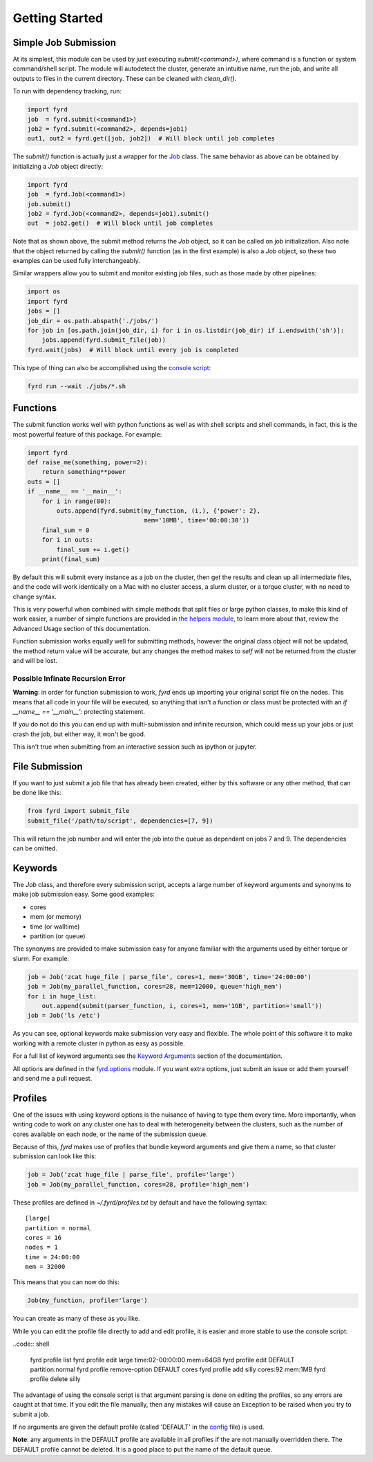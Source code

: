 Getting Started
===============

Simple Job Submission
---------------------

At its simplest, this module can be used by just executing `submit(<command>)`,
where command is a function or system command/shell script. The module will
autodetect the cluster, generate an intuitive name, run the job, and write all
outputs to files in the current directory. These can be cleaned with
`clean_dir()`.

To run with dependency tracking, run:

.. code:: python

  import fyrd
  job  = fyrd.submit(<command1>)
  job2 = fyrd.submit(<command2>, depends=job1)
  out1, out2 = fyrd.get([job, job2])  # Will block until job completes

The `submit()` function is actually just a wrapper for the
`Job </api.html#fyrd-job-job>`_ class. The same behavior as above can be
obtained by initializing a `Job` object directly:
                                                
.. code:: python

  import fyrd
  job  = fyrd.Job(<command1>)
  job.submit()
  job2 = fyrd.Job(<command2>, depends=job1).submit()
  out  = job2.get()  # Will block until job completes

Note that as shown above, the submit method returns the `Job` object, so it
can be called on job initialization. Also note that the object returned by
calling the `submit()` function (as in the first example) is also a `Job`
object, so these two examples can be used fully interchangeably.

Similar wrappers allow you to submit and monitor existing job files, such
as those made by other pipelines:

.. code:: python

   import os
   import fyrd
   jobs = []
   job_dir = os.path.abspath('./jobs/')
   for job in [os.path.join(job_dir, i) for i in os.listdir(job_dir) if i.endswith('sh')]:
       jobs.append(fyrd.submit_file(job))
   fyrd.wait(jobs)  # Will block until every job is completed

This type of thing can also be accomplished using the `console script </console.html>`_:

.. code:: shell

   fyrd run --wait ./jobs/*.sh

Functions
---------

The submit function works well with python functions as well as with shell
scripts and shell commands, in fact, this is the most powerful feature of this
package. For example:

.. code:: python

   import fyrd
   def raise_me(something, power=2):
       return something**power
   outs = []
   if __name__ == '__main__':
       for i in range(80):
           outs.append(fyrd.submit(my_function, (i,), {'power': 2},
                                   mem='10MB', time='00:00:30'))
       final_sum = 0
       for i in outs:
           final_sum += i.get()
       print(final_sum)

By default this will submit every instance as a job on the cluster, then get the
results and clean up all intermediate files, and the code will work identically
on a Mac with no cluster access, a slurm cluster, or a torque cluster, with no
need to change syntax.

This is very powerful when combined with simple methods that split files or
large python classes, to make this kind of work easier, a number of simple
functions are provided in `the helpers module </advanced_usage.html#helpers>`_,
to learn more about that, review the Advanced Usage section of this documentation.

Function submission works equally well for submitting methods, however the original
class object will not be updated, the method return value will be accurate, but any
changes the method makes to `self` will not be returned from the cluster and will be
lost.

Possible Infinate Recursion Error
.................................

**Warning**: in order for function submission to work, *fyrd* ends up importing
your original script file on the nodes. This means that all code in your file
will be executed, so anything that isn't a function or class must be protected
with an `if __name__ == '__main__':` protecting statement.

If you do not do this you can end up with multi-submission and infinite
recursion, which could mess up your jobs or just crash the job, but either way,
it won't be good.

This isn't true when submitting from an interactive session such as ipython
or jupyter.

File Submission
---------------

If you want to just submit a job file that has already been created, either by
this software or any other method, that can be done like this:

.. code:: python

  from fyrd import submit_file
  submit_file('/path/to/script', dependencies=[7, 9])

This will return the job number and will enter the job into the queue as
dependant on jobs 7 and 9. The dependencies can be omitted.

Keywords
--------

The `Job` class, and therefore every submission script, accepts a large number of
keyword arguments and synonyms to make job submission easy. Some good examples:

- cores
- mem (or memory)
- time (or walltime)
- partition (or queue)

The synonyms are provided to make submission easy for anyone familiar with
the arguments used by either torque or slurm. For example:

.. code:: python

   job = Job('zcat huge_file | parse_file', cores=1, mem='30GB', time='24:00:00')
   job = Job(my_parallel_function, cores=28, mem=12000, queue='high_mem')
   for i in huge_list:
       out.append(submit(parser_function, i, cores=1, mem='1GB', partition='small'))
   job = Job('ls /etc')

As you can see, optional keywords make submission very easy and flexible. The
whole point of this software it to make working with a remote cluster in python
as easy as possible.

For a full list of keyword arguments see the
`Keyword Arguments </keywords.html>`_ section of the documentation.

All options are defined in the `fyrd.options </api.html#fyrd-options>`_ module.
If you want extra options, just submit an issue or add them yourself and send
me a pull request.

Profiles
--------

One of the issues with using keyword options is the nuisance of having to type
them every time. More importantly, when writing code to work on any cluster one
has to deal with heterogeneity between the clusters, such as the number of cores
available on each node, or the name of the submission queue.

Because of this, *fyrd* makes use of profiles that bundle keyword arguments and
give them a name, so that cluster submission can look like this:

.. code:: python

   job = Job('zcat huge_file | parse_file', profile='large')
   job = Job(my_parallel_function, cores=28, profile='high_mem')

These profiles are defined in `~/.fyrd/profiles.txt` by default and have the
following syntax::

  [large]
  partition = normal
  cores = 16
  nodes = 1
  time = 24:00:00
  mem = 32000

This means that you can now do this:

.. code:: python

   Job(my_function, profile='large')

You can create as many of these as you like.

While you can edit the profile file directly to add and edit profile, it is
easier and more stable to use the console script:

..code:: shell

  fyrd profile list
  fyrd profile edit large time:02-00:00:00 mem=64GB
  fyrd profile edit DEFAULT partition:normal
  fyrd profile remove-option DEFAULT cores
  fyrd profile add silly cores:92 mem:1MB
  fyrd profile delete silly

The advantage of using the console script is that argument parsing is done on
editing the profiles, so any errors are caught at that time. If you edit the
file manually, then any mistakes will cause an Exception to be raised when you
try to submit a job.

If no arguments are given the default profile (called 'DEFAULT' in the
`config </configuration.html>`_ file) is used.

**Note**: any arguments in the DEFAULT profile are available in all profiles if
the are not manually overridden there. The DEFAULT profile cannot be deleted. It
is a good place to put the name of the default queue.
